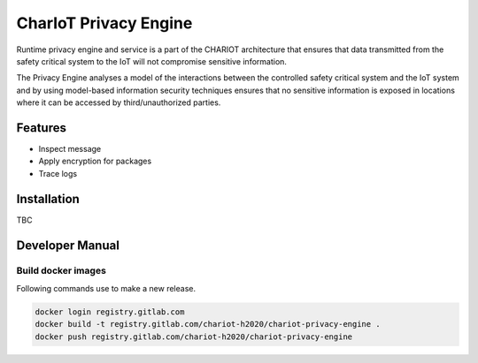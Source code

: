 ======================
CharIoT Privacy Engine
======================

|epl|_

Runtime privacy engine and service is a part of the CHARIOT architecture that ensures that data transmitted from the safety critical system to the IoT will not compromise sensitive information. 

The Privacy Engine analyses a model of the interactions between the controlled safety critical system and the IoT system and by using model-based information security techniques ensures that no sensitive information is exposed in locations where it can be accessed by third/unauthorized parties. 

Features
--------

* Inspect message
* Apply encryption for packages
* Trace logs

Installation
------------

TBC

Developer Manual
----------------

Build docker images
~~~~~~~~~~~~~~~~~~~

Following commands use to make a new release.

.. code-block:: shell

    docker login registry.gitlab.com
    docker build -t registry.gitlab.com/chariot-h2020/chariot-privacy-engine .
    docker push registry.gitlab.com/chariot-h2020/chariot-privacy-engine


.. |epl| image:: https://img.shields.io/badge/License-EPL-green.svg
.. _epl: https://opensource.org/licenses/EPL-1.0
